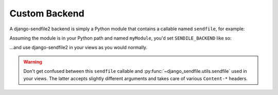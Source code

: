 Custom Backend
--------------

A django-sendfile2 backend is simply a Python module that contains a callable
named ``sendfile``, for example:

.. code-block:: python
    :caption: myModule.py

    def sendfile(request, filename, **kwargs):
        response = HttpResponse()
        response["X-My-Custom-Header"] = filename
        return response

Assuming the module is in your Python path and named ``myModule``, you'd set ``SENDILE_BACKEND`` like so:

.. code-block:: python
    :caption: settings.py

    SENDFILE_BACKEND = "myModule"

…and use django-sendfile2 in your views as you would normally.

.. warning::

    Don't get confused between this ``sendfile`` callable and
    :py:func:`~django_sendfile.utils.sendfile` used in your views. The latter
    accepts slightly different arguments and takes care of various
    ``Content-*`` headers.
